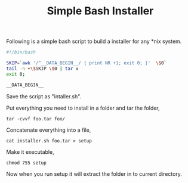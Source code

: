 #+title: Simple Bash Installer
#+tags: bash installer

Following is a simple bash script to build a installer for any *nix
system.

#+BEGIN_SRC sh
  #!/bin/bash
  
  SKIP=`awk '/^__DATA_BEGIN__/ { print NR +1; exit 0; }'  \$0`
  tail -n +\$SKIP \$0 | tar x
  exit 0;
  
  __DATA_BEGIN__
#+END_SRC

Save the script as "intaller.sh". 

Put everything you need to install in a folder and tar the folder,

#+BEGIN_EXAMPLE
  tar -cvvf foo.tar foo/
#+END_EXAMPLE

Concatenate everything into a file,

#+BEGIN_EXAMPLE
  cat installer.sh foo.tar > setup
#+END_EXAMPLE

Make it executable,

#+BEGIN_EXAMPLE
  chmod 755 setup
#+END_EXAMPLE

Now when you run setup it will extract the folder in to current
directory.

